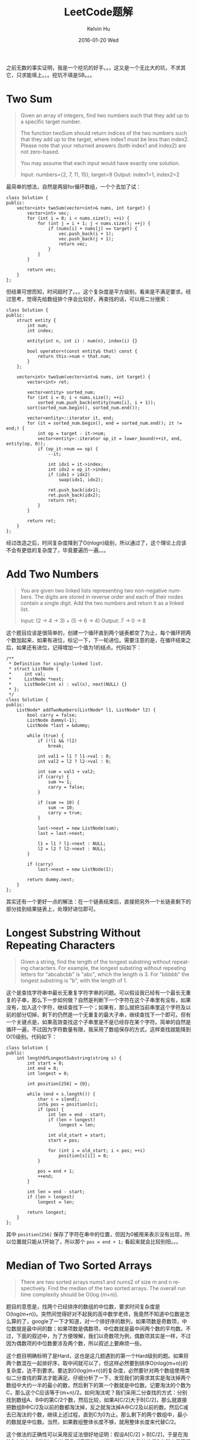 #+TITLE:       LeetCode题解
#+AUTHOR:      Kelvin Hu
#+EMAIL:       ini.kelvin@gmail.com
#+DATE:        2016-01-20 Wed
#+URI:         /wiki/leetcode-answers/
#+KEYWORDS:    algorithm, C++, leetcode
#+TAGS:        Algorithm, C++, LeetCode
#+LANGUAGE:    en
#+OPTIONS:     H:3 num:nil toc:t \n:nil @:t ::t |:t ^:nil -:t f:t *:t <:t
#+DESCRIPTION: 我个人的LeetCode OJ题解


之前无数的事实证明，我是一个挖坑的好手。。。这又是一个无比大的坑，不求其它，只求能填上。。。挖坑不填是SB。。。

* Two Sum

#+BEGIN_QUOTE
Given an array of integers, find two numbers such that they add up to a specific target number.

The function twoSum should return indices of the two numbers such that they add up to the target, where index1 must be less than index2. Please note that your returned answers (both index1 and index2) are not zero-based.

You may assume that each input would have exactly one solution.

Input: numbers={2, 7, 11, 15}, target=9
Output: index1=1, index2=2
#+END_QUOTE

最简单的想法，自然是两层for循环数组，一个个去加了试：

#+BEGIN_SRC C++
  class Solution {
  public:
      vector<int> twoSum(vector<int>& nums, int target) {
          vector<int> vec;
          for (int i = 0; i < nums.size(); ++i) {
              for (int j = i + 1; j < nums.size(); ++j) {
                  if (nums[i] + nums[j] == target) {
                      vec.push_back(i + 1);
                      vec.push_back(j + 1);
                      return vec;
                  }
              }
          }

          return vec;
      }
  };
#+END_SRC

但结果可想而知，时间超时了。。。这个复杂度是平方级别，看来是不满足要求。经过思考，觉得先给数组排个序会比较好，再查找的话，可以用二分搜索：

#+BEGIN_SRC C++
  class Solution {
  public:
      struct entity {
          int num;
          int index;

          entity(int n, int i) : num(n), index(i) {}

          bool operator<(const entity& that) const {
              return this->num < that.num;
          }
      };

      vector<int> twoSum(vector<int>& nums, int target) {
          vector<int> ret;

          vector<entity> sorted_num;
          for (int i = 0; i < nums.size(); ++i)
              sorted_num.push_back(entity(nums[i], i + 1));
          sort(sorted_num.begin(), sorted_num.end());

          vector<entity>::iterator it, end;
          for (it = sorted_num.begin(), end = sorted_num.end(); it != end;) {
              int op = target - it->num;
              vector<entity>::iterator op_it = lower_bound(++it, end, entity(op, 0));
              if (op_it->num == op) {
                  --it;

                  int idx1 = it->index;
                  int idx2 = op_it->index;
                  if (idx1 > idx2)
                      swap(idx1, idx2);

                  ret.push_back(idx1);
                  ret.push_back(idx2);
                  return ret;
              }
          }

          return ret;
      }
  };
#+END_SRC

经过改造之后，时间复杂度降到了O(nlogn)级别，所以通过了，这个理论上应该不会有更低的复杂度了，毕竟要遍历一遍。。。

* Add Two Numbers

#+BEGIN_QUOTE
You are given two linked lists representing two non-negative numbers. The digits are stored in reverse order and each of their nodes contain a single digit. Add the two numbers and return it as a linked list.

Input: (2 -> 4 -> 3) + (5 -> 6 -> 4)
Output: 7 -> 0 -> 8
#+END_QUOTE

这个题目应该是很简单的，创建一个循环直到两个链表都空了为止，每个循环把两个数加起来，如果有进位，标记一下，下一轮进位。需要注意的是，在循环结束之后，如果还有进位，记得增加一个值为1的结点。代码如下：

#+BEGIN_SRC C++
  /**
   ,* Definition for singly-linked list.
   ,* struct ListNode {
   ,*     int val;
   ,*     ListNode *next;
   ,*     ListNode(int x) : val(x), next(NULL) {}
   ,* };
   ,*/
  class Solution {
  public:
      ListNode* addTwoNumbers(ListNode* l1, ListNode* l2) {
          bool carry = false;
          ListNode dummy(-1);
          ListNode *last = &dummy;

          while (true) {
              if (!l1 && !l2)
                  break;

              int val1 = l1 ? l1->val : 0;
              int val2 = l2 ? l2->val : 0;

              int sum = val1 + val2;
              if (carry) {
                  sum += 1;
                  carry = false;
              }

              if (sum >= 10) {
                  sum -= 10;
                  carry = true;
              }

              last->next = new ListNode(sum);
              last = last->next;

              l1 = l1 ? l1->next : NULL;
              l2 = l2 ? l2->next : NULL;
          }

          if (carry)
              last->next = new ListNode(1);

          return dummy.next;
      }
  };
#+END_SRC

其实还有一个更好一点的解法：在一个链表结束后，直接把另外一个长链表剩下的部分挂到结果链表上，处理好进位即可。

* Longest Substring Without Repeating Characters

#+BEGIN_QUOTE
Given a string, find the length of the longest substring without repeating characters. For example, the longest substring without repeating letters for "abcabcbb" is "abc", which the length is 3. For "bbbbb" the longest substring is "b", with the length of 1.
#+END_QUOTE

这个是查找字符串中最长无重复字符字串的问题。可以假设我已经有一个最长无重复的子串，那么下一步如何做？自然是判断下一个字符在这个子串里有没有，如果没有，加入这个字符，继续查找下一个；如果有，那么就把当前串里这个字符及以前的部分切掉，剩下的仍然是一个无重复的最大子串，继续查找下一个即可。但有一个关键点是，如果高效查找这个子串里是不是已经存在某个字符。简单的自然是循环一遍，不过因为字符数量有限，我采用了数组保存的方式，这样查找就能降到O(1)级别。代码如下：

#+BEGIN_SRC C++
  class Solution {
  public:
      int lengthOfLongestSubstring(string s) {
          int start = 0;
          int end = 0;
          int longest = 0;

          int position[256] = {0};

          while (end < s.length()) {
              char c = s[end];
              int& pos = position[c];
              if (pos) {
                  int len = end - start;
                  if (len > longest)
                      longest = len;

                  int old_start = start;
                  start = pos;

                  for (int i = old_start; i < pos; ++i)
                      position[s[i]] = 0;
              }

              pos = end + 1;
              ++end;
          }

          int len = end - start;
          if (len > longest)
              longest = len;

          return longest;
      }
  };
#+END_SRC

其中 =position[256]= 保存了字符在串中的位置，但因为0被用来表示没有出现，所以位置就只能从1开始了，所以那个 =pos = end + 1;= 看起来就会比较别扭。。。

* Median of Two Sorted Arrays

#+BEGIN_QUOTE
There are two sorted arrays nums1 and nums2 of size m and n respectively. Find the median of the two sorted arrays. The overall run time complexity should be O(log (m+n)).
#+END_QUOTE

题目的意思是，找两个已经排序的数组的中位数，要求时间复杂度是O(log(m+n))。突然间觉得好对不起我的高中数学老师，我竟然不知道中位数是怎么算的了，google了一下才知道，对一个排好序的数列，如果项数是奇数项，中位数就是最中间的数；如果项数是偶数项，中位数就是最中间两个数的平均数。不过，下面的叙述中，为了方便理解，我们以奇数项为例，偶数项其实是一样，不过因为偶数项的中位数要涉及两个数，所以叙述上要麻烦一些。

这个题目明确标明了是Hard，这也是这几题遇到的第一个Hard级别的题。如果将两个数混在一起排好序，取中间就可以了，但这样必然要到排序O(nlog(m+n))的复杂度，达不到要求。要达到O(log(m+n))的复杂度，必然要针对两个数组使用类似二分查找的算法才能满足。仔细分析了一下，发现我们的需求其实是淘汰掉两个数组中大约一半的最小的数，然后剩下的第一个数就是中位数。记要淘汰的个数为C，那么这个C应该等于(m+n)/2。如何淘汰呢？我们采用二分查找的方式：分别找到数组A、B中的第C/2个数，然后比较，如果A[C/2]大于B[C/2]，那么就直接把数组B中C/2及以前的数都淘汰掉，反之就淘汰掉A中C/2及以前的数。然后C减去已淘汰的个数，继续上述过程，直到C为0为止。那么剩下的两个数组中，最小的数就是中位数。当然，如果数组整体长度不够，就用整体长度来代替C/2。

这个做法的正确性可以采用反证法很好地证明：假设A[C/2] > B[C/2]，于是在淘汰B中的C/2个数时，淘汰了我们需要的中位数，那么这个数的位置P必然小于等于C/2，因为按照我们前面的约定，要淘汰掉C个数然后剩下的第一个才是中位数，那么我们就要找到C个小于等于B[P]的数才行。在B中，能淘汰的数是P-1个，要小于C/2，那么必然要求在A中淘汰大于C/2个数。但我们已经知道，A[C/2] > B[C/2] >= B[P]，那么A中自然是没有足够的数供淘汰的，于是正确性得证。

实现代码如下，因为要不停地去判断是偶数项还是奇数项，还要判断数组长度，所以代码写得比较乱：

#+BEGIN_SRC C++
  class Solution {
  public:
      double findMedianSortedArrays(vector<int>& nums1, vector<int>& nums2) {
          int total = nums1.size() + nums2.size();
          int before = (total - 1) / 2;

          int start1 = 0;
          int start2 = 0;

          while (before > 1) {
              if (start1 >= nums1.size()) {
                  start2 += before;
                  if (total % 2 == 0)
                      return (nums2[start2] + nums2[start2 + 1]) * 1.0 / 2;
                  else
                      return nums2[start2];
              }

              if (start2 >= nums2.size()) {
                  start1 += before;
                  if (total % 2 == 0)
                      return (nums1[start1] + nums1[start1 + 1]) * 1.0 / 2;
                  else
                      return nums1[start1];
              }

              int count = before / 2;
              int actual1, n1;
              int actual2, n2;

              int size1 = nums1.size() - start1;
              int size2 = nums2.size() - start2;

              if (count >= size1) {
                  actual1 = size1;
                  n1 = nums1.back();
              } else {
                  actual1 = count;
                  n1 = nums1.at(start1 + count - 1);
              }

              if (count >= size2) {
                  actual2 = size2;
                  n2 = nums2.back();
              } else {
                  actual2 = count;
                  n2 = nums2.at(start2 + count - 1);
              }

              if (n1 > n2) {
                  start2 += actual2;
                  before -= actual2;
              } else {
                  start1 += actual1;
                  before -= actual1;
              }
          }

          if (before == 1) {
              if (start1 >= nums1.size())
                  start2 += 1;
              else if (start2 >= nums2.size())
                  start1 += 1;
              else {
                  if (nums1[start1] > nums2[start2])
                      start2 += 1;
                  else
                      start1 += 1;
              }

              before = 0;
          }

          if (total % 2 == 0) {
              if (start1 >= nums1.size())
                  return (nums2[start2] + nums2[start2 + 1]) * 1.0 / 2;
              else if (start2 >= nums2.size())
                  return (nums1[start1] + nums1[start1 + 1]) * 1.0 / 2;
              else {
                  int m1, m2;
                  if (nums1[start1] > nums2[start2]) {
                      m1 = nums2[start2];
                      start2 += 1;
                  } else {
                      m1 = nums1[start1];
                      start1 += 1;
                  }

                  if (start1 >= nums1.size())
                      m2 = nums2[start2];
                  else if (start2 >= nums2.size())
                      m2 = nums1[start1];
                  else {
                      if (nums1[start1] > nums2[start2])
                          m2 = nums2[start2];
                      else
                          m2 = nums1[start1];
                  }

                  return (m1 + m2) * 1.0 / 2;
              }
          } else {
              if (start1 >= nums1.size())
                  return nums2[start2];
              else if (start2 >= nums2.size())
                  return nums1[start1];
              else {
                  if (nums1[start1] > nums2[start2])
                      return nums2[start2];
                  else
                      return nums1[start1];
              }
          }
      }
  };
#+END_SRC

* Longest Palindromic Substring

#+BEGIN_QUOTE
Given a string S, find the longest palindromic substring in S. You may assume that the maximum length of S is 1000, and there exists one unique longest palindromic substring.
#+END_QUOTE

题目的意思是找字符串中最长的回文字符串。初步想法是遍历字符串，然后以当前字符为中轴，同时向前向后进行匹配，找到最长的回文串。感觉应该还有更简单更高效的做法，但目前还没想出来。。代码如下：

#+BEGIN_SRC C++
  class Solution {
  public:
      string longestPalindrome(string s) {
          int longest_start = 0;
          int longest_length = 0;

          int pos = 0;
          while (pos < s.length()) {
              int next = pos + 1;
              int back = pos;
              int start = pos;
              int length = 0;
              while (next < s.length() && back >= 0) {
                  if (s[next] == s[back]) {
                      start = back;
                      length += 2;
                      --back;
                      ++next;
                      continue;
                  }

                  break;
              }

              if (length == 0)
                  length = 1;

              if (length > longest_length) {
                  longest_start = start;
                  longest_length = length;
              }

              next = pos + 1;
              back = pos - 1;
              start = pos;
              length = 1;
              while (next < s.length() && back >= 0) {
                  if (s[next] == s[back]) {
                      start = back;
                      length += 2;
                      --back;
                      ++next;
                      continue;
                  }

                  break;
              }

              if (length > longest_length) {
                  longest_start = start;
                  longest_length = length;
              }

              ++pos;
          }

          return s.substr(longest_start, longest_length);
      }
  };
#+END_SRC

补充：后来在看到《算法导论》的动态规划的时候，有一道习题就是这个，当时想：哇，可以用动态规划解耶！于是苦苦思索，终于想出解法，其实关键就是将子串是否是回文的信息存下来，供父串来判断。本来以为性能会比前面的算法好，但没想到却比前面的算法要差不少，因为要双重for循环，所以是O(n^2)级，确实是要差一些。代码如下：

#+BEGIN_SRC C++
  class Solution {
  public:
      static const int max_length = 1001;

      bool isPalindrome(const string& s, int start, int count, char *array) {
          char *c = (array + start * max_length) + count;
          if (*c == 1)
              return true;

          if (*c == -1)
              return false;

          if (s.at(start) != s.at(start + count - 1))
              return false;

          if (isPalindrome(s, start + 1, count - 2, array)) {
              ,*c = 1;
              return true;
          } else {
              ,*c = -1;
              return false;
          }
      }

      string longestPalindrome(string s) {
          if (s.empty())
              return s;

          char array[max_length][max_length];
          memset(array, 0x00, sizeof(array));

          for (int i = 0; i < s.length(); ++i) {
              array[i][0] = 1;
              array[i][1] = 1;
          }

          int start = 0;
          int count = 1;
          for (int i = 0; i < s.length(); ++i) {
              for (int j = i + 1; j < s.length(); ++j) {
                  int len = j - i + 1;
                  if (len < count)
                      continue;
                  if (isPalindrome(s, i, len, (char *) array)) {
                      if (len > count) {
                          start = i;
                          count = len;
                      }
                  }
              }
          }

          return s.substr(start, count);
      }
  };
#+END_SRC

* ZigZag Conversion

#+BEGIN_QUOTE
The string "PAYPALISHIRING" is written in a zigzag pattern on a given number of rows like this: (you may want to display this pattern in a fixed font for better legibility)

#+BEGIN_EXAMPLE
P   A   H   N
A P L S I I G
Y   I   R
#+END_EXAMPLE

And then read line by line: "PAHNAPLSIIGYIR"
Write the code that will take a string and make this conversion given a number of rows:

#+BEGIN_EXAMPLE
string convert(string text, int nRows);
#+END_EXAMPLE

=convert("PAYPALISHIRING", 3)= should return "PAHNAPLSIIGYIR".
#+END_QUOTE

题目的意思是，把一个字符串折成锯齿状，然后再按行返回。这是目前为止第一个标记为Easy的题目，实际也确实比较简单，找到规律即可。其实可以发现：对于每一行的下一个字符的位置，都可以根据当前位置算出来，比如对于顶点，同一行的两个顶点之间，除了两个顶点行之外，其它行上的点都重复了两遍，再加上不重复的两个顶点即可，即：(n-2)*2+2。不是顶点的点同样可以用类似的方法推导出。所以只要知道了每行第一个点的位置就好办了，而每行第一个点的位置就是行数所对应的点。代码如下：

#+BEGIN_SRC C++
  class Solution {
  public:
      string convert(string s, int numRows) {
          if (numRows == 1 || s.length() <= numRows)
              return s;

          string result;
          result.reserve(s.length());

          const int n = numRows;

          for (int i = 0; i < n; ++i) {
              int next = i;
              bool down = true;
              while (next < s.length()) {
                  result.push_back(s[next]);

                  if (i == 0 || i == n - 1) {
                      // next += (n - 1 - 1) * 2 + 2;
                      next += (n - 1) << 1;
                      continue;
                  }

                  if (down)
                      // next += (n - i - 1 - 1) * 2 + 2;
                      next += (n - i - 1) << 1;
                  else
                      // next += (i - 1) * 2 + 2;
                      next += i << 1;

                  down = !down;
              }
          }

          return result;
      }
  };
#+END_SRC

* Reverse Integer

#+BEGIN_QUOTE
Reverse digits of an integer.

Example1: x = 123, return 321
Example2: x = -123, return -321
#+END_QUOTE

题目的意思很简单，反转一个整型数并返回。但这个问题关键并不是考算法，而是在考一些边缘情况，比方说反转后溢出的问题。不说了，提交了两次都被坑，第三次才通过，代码如下：

#+BEGIN_SRC C++
  class Solution {
  public:
      int reverse(int x) {
          int max = static_cast<int>(static_cast<unsigned int>(-1) >> 1);
          if (x == max + 1)
              return 0;

          bool negative = false;
          if (x < 0) {
              negative = true;
              x = -x;
          }

          int max_high = max / 10;
          int max_low  = max % 10;

          int ret = 0;

          int num = 0;
          while (x != 0) {
              num = x % 10;
              x /= 10;

              if (ret > max_high || (ret == max_high && num > max_low))
                  return 0;

              ret = ret * 10 + num;
          }

          if (negative)
              ret = -ret;

          return ret;
      }
  };
#+END_SRC
